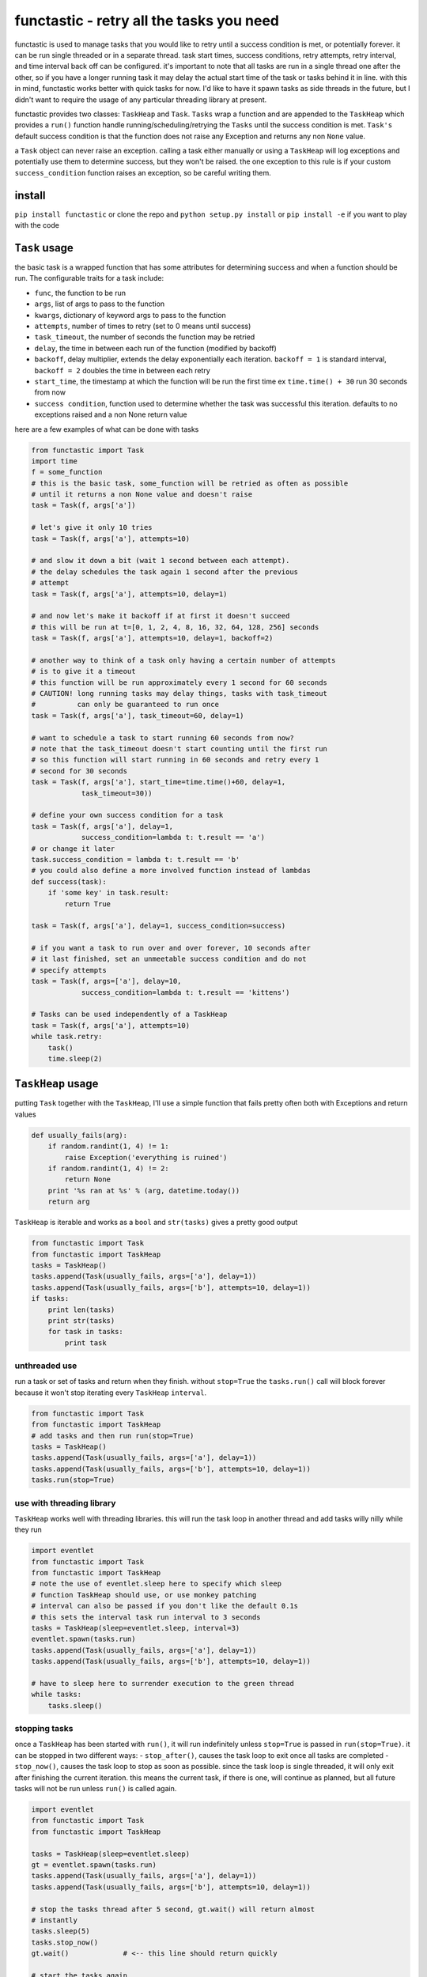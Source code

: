 functastic - retry all the tasks you need
=========================================

functastic is used to manage tasks that you would like to retry until a
success condition is met, or potentially forever. it can be run single
threaded or in a separate thread. task start times, success conditions,
retry attempts, retry interval, and time interval back off can be
configured. it's important to note that all tasks are run in a single
thread one after the other, so if you have a longer running task it may
delay the actual start time of the task or tasks behind it in line. with
this in mind, functastic works better with quick tasks for now. I'd like
to have it spawn tasks as side threads in the future, but I didn't want
to require the usage of any particular threading library at present.

functastic provides two classes: ``TaskHeap`` and ``Task``. ``Tasks``
wrap a function and are appended to the ``TaskHeap`` which provides a
``run()`` function handle running/scheduling/retrying the ``Tasks``
until the success condition is met. ``Task's`` default success condition
is that the function does not raise any Exception and returns any non
``None`` value.

a ``Task`` object can never raise an exception. calling a task either
manually or using a ``TaskHeap`` will log exceptions and potentially use
them to determine success, but they won't be raised. the one exception
to this rule is if your custom ``success_condition`` function raises an
exception, so be careful writing them.

install
-------

``pip install functastic`` or clone the repo and
``python setup.py install`` or ``pip install -e`` if you want to play
with the code

``Task`` usage
--------------

the basic task is a wrapped function that has some attributes for
determining success and when a function should be run. The configurable
traits for a task include:

-  ``func``, the function to be run
-  ``args``, list of args to pass to the function
-  ``kwargs``, dictionary of keyword args to pass to the function
-  ``attempts``, number of times to retry (set to 0 means until success)
-  ``task_timeout``, the number of seconds the function may be retried
-  ``delay``, the time in between each run of the function (modified by
   backoff)
-  ``backoff``, delay multiplier, extends the delay exponentially each
   iteration. ``backoff = 1`` is standard interval, ``backoff = 2``
   doubles the time in between each retry
-  ``start_time``, the timestamp at which the function will be run the
   first time ex ``time.time() + 30`` run 30 seconds from now
-  ``success condition``, function used to determine whether the task
   was successful this iteration. defaults to no exceptions raised and a
   non None return value

here are a few examples of what can be done with tasks

.. code:: python

    from functastic import Task
    import time
    f = some_function
    # this is the basic task, some_function will be retried as often as possible
    # until it returns a non None value and doesn't raise
    task = Task(f, args['a'])

    # let's give it only 10 tries
    task = Task(f, args['a'], attempts=10)

    # and slow it down a bit (wait 1 second between each attempt).
    # the delay schedules the task again 1 second after the previous
    # attempt
    task = Task(f, args['a'], attempts=10, delay=1)

    # and now let's make it backoff if at first it doesn't succeed
    # this will be run at t=[0, 1, 2, 4, 8, 16, 32, 64, 128, 256] seconds
    task = Task(f, args['a'], attempts=10, delay=1, backoff=2)

    # another way to think of a task only having a certain number of attempts
    # is to give it a timeout
    # this function will be run approximately every 1 second for 60 seconds
    # CAUTION! long running tasks may delay things, tasks with task_timeout
    #          can only be guaranteed to run once
    task = Task(f, args['a'], task_timeout=60, delay=1)

    # want to schedule a task to start running 60 seconds from now?
    # note that the task_timeout doesn't start counting until the first run
    # so this function will start running in 60 seconds and retry every 1
    # second for 30 seconds
    task = Task(f, args['a'], start_time=time.time()+60, delay=1,
                task_timeout=30))

    # define your own success condition for a task
    task = Task(f, args['a'], delay=1,
                success_condition=lambda t: t.result == 'a')
    # or change it later
    task.success_condition = lambda t: t.result == 'b'
    # you could also define a more involved function instead of lambdas
    def success(task):
        if 'some key' in task.result:
            return True

    task = Task(f, args['a'], delay=1, success_condition=success)

    # if you want a task to run over and over forever, 10 seconds after
    # it last finished, set an unmeetable success condition and do not
    # specify attempts
    task = Task(f, args=['a'], delay=10,
                success_condition=lambda t: t.result == 'kittens')

    # Tasks can be used independently of a TaskHeap
    task = Task(f, args['a'], attempts=10)
    while task.retry:
        task()
        time.sleep(2)

``TaskHeap`` usage
------------------

putting ``Task`` together with the ``TaskHeap``, I'll use a simple
function that fails pretty often both with Exceptions and return values

.. code:: python

    def usually_fails(arg):
        if random.randint(1, 4) != 1:
            raise Exception('everything is ruined')
        if random.randint(1, 4) != 2:
            return None
        print '%s ran at %s' % (arg, datetime.today())
        return arg

``TaskHeap`` is iterable and works as a ``bool`` and ``str(tasks)``
gives a pretty good output

.. code:: python

    from functastic import Task
    from functastic import TaskHeap
    tasks = TaskHeap()
    tasks.append(Task(usually_fails, args=['a'], delay=1))
    tasks.append(Task(usually_fails, args=['b'], attempts=10, delay=1))
    if tasks:
        print len(tasks)
        print str(tasks)
        for task in tasks:
            print task

unthreaded use
^^^^^^^^^^^^^^

run a task or set of tasks and return when they finish. without
``stop=True`` the ``tasks.run()`` call will block forever because it
won't stop iterating every ``TaskHeap`` ``interval``.

.. code:: python

    from functastic import Task
    from functastic import TaskHeap
    # add tasks and then run run(stop=True)
    tasks = TaskHeap()
    tasks.append(Task(usually_fails, args=['a'], delay=1))
    tasks.append(Task(usually_fails, args=['b'], attempts=10, delay=1))
    tasks.run(stop=True)

use with threading library
^^^^^^^^^^^^^^^^^^^^^^^^^^

``TaskHeap`` works well with threading libraries. this will run the task
loop in another thread and add tasks willy nilly while they run

.. code:: python

    import eventlet
    from functastic import Task
    from functastic import TaskHeap
    # note the use of eventlet.sleep here to specify which sleep
    # function TaskHeap should use, or use monkey patching
    # interval can also be passed if you don't like the default 0.1s
    # this sets the interval task run interval to 3 seconds
    tasks = TaskHeap(sleep=eventlet.sleep, interval=3)
    eventlet.spawn(tasks.run)
    tasks.append(Task(usually_fails, args=['a'], delay=1))
    tasks.append(Task(usually_fails, args=['b'], attempts=10, delay=1))

    # have to sleep here to surrender execution to the green thread
    while tasks:
        tasks.sleep()

stopping tasks
^^^^^^^^^^^^^^

once a ``TaskHeap`` has been started with ``run()``, it will run
indefinitely unless ``stop=True`` is passed in ``run(stop=True)``. it
can be stopped in two different ways: - ``stop_after()``, causes the
task loop to exit once all tasks are completed - ``stop_now()``, causes
the task loop to stop as soon as possible. since the task loop is single
threaded, it will only exit after finishing the current iteration. this
means the current task, if there is one, will continue as planned, but
all future tasks will not be run unless ``run()`` is called again.

.. code:: python

    import eventlet
    from functastic import Task
    from functastic import TaskHeap

    tasks = TaskHeap(sleep=eventlet.sleep)
    gt = eventlet.spawn(tasks.run)
    tasks.append(Task(usually_fails, args=['a'], delay=1))
    tasks.append(Task(usually_fails, args=['b'], attempts=10, delay=1))

    # stop the tasks thread after 5 second, gt.wait() will return almost
    # instantly
    tasks.sleep(5)
    tasks.stop_now()
    gt.wait()             # <-- this line should return quickly

    # start the tasks again
    gt = eventlet.spawn(tasks.run)

    # this time tell the tasks loop to exit once finished
    tasks.sleep()
    tasks.stop_after()
    gt.wait()             # <-- this line should return when all tasks complete
